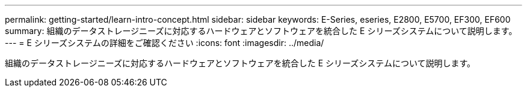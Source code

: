 ---
permalink: getting-started/learn-intro-concept.html 
sidebar: sidebar 
keywords: E-Series, eseries, E2800, E5700, EF300, EF600 
summary: 組織のデータストレージニーズに対応するハードウェアとソフトウェアを統合した E シリーズシステムについて説明します。 
---
= E シリーズシステムの詳細をご確認ください
:icons: font
:imagesdir: ../media/


[role="lead"]
組織のデータストレージニーズに対応するハードウェアとソフトウェアを統合した E シリーズシステムについて説明します。
